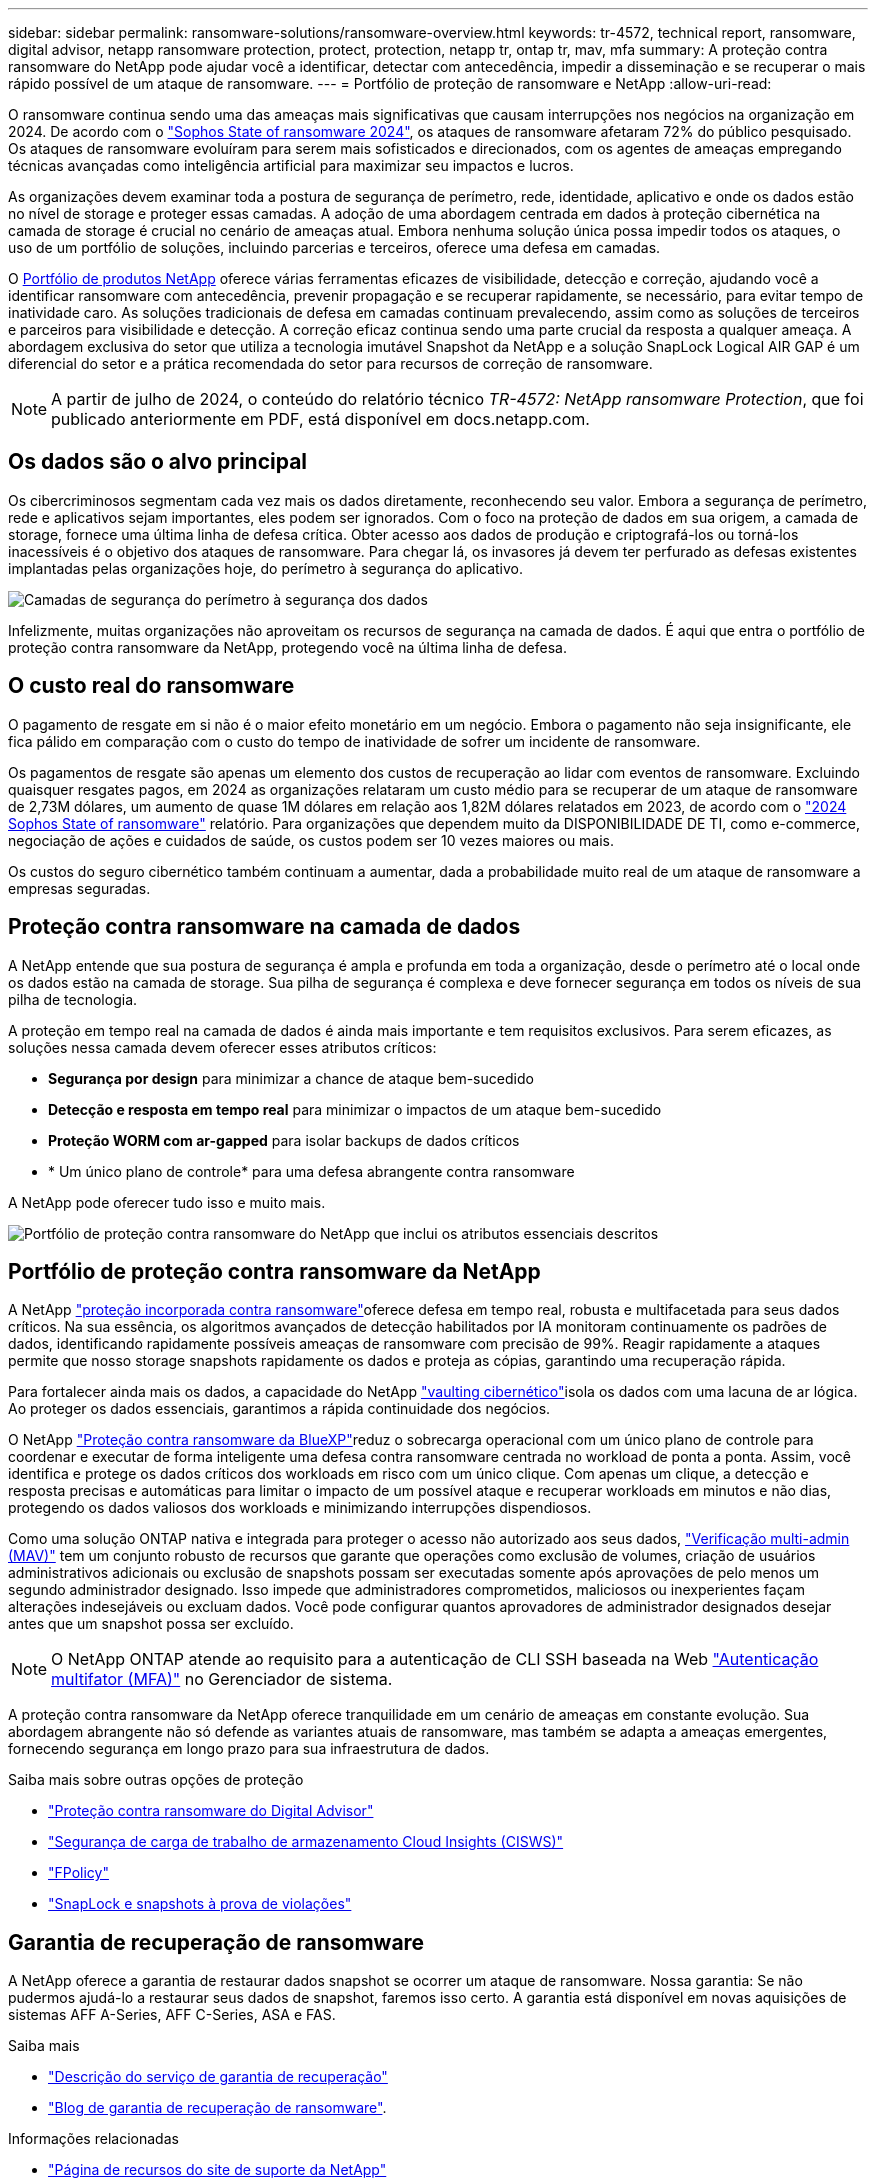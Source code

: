 ---
sidebar: sidebar 
permalink: ransomware-solutions/ransomware-overview.html 
keywords: tr-4572, technical report, ransomware, digital advisor, netapp ransomware protection, protect, protection, netapp tr, ontap tr, mav, mfa 
summary: A proteção contra ransomware do NetApp pode ajudar você a identificar, detectar com antecedência, impedir a disseminação e se recuperar o mais rápido possível de um ataque de ransomware. 
---
= Portfólio de proteção de ransomware e NetApp
:allow-uri-read: 


[role="lead"]
O ransomware continua sendo uma das ameaças mais significativas que causam interrupções nos negócios na organização em 2024. De acordo com o https://news.sophos.com/en-us/2024/04/30/the-state-of-ransomware-2024/["Sophos State of ransomware 2024"^], os ataques de ransomware afetaram 72% do público pesquisado. Os ataques de ransomware evoluíram para serem mais sofisticados e direcionados, com os agentes de ameaças empregando técnicas avançadas como inteligência artificial para maximizar seu impactos e lucros.

As organizações devem examinar toda a postura de segurança de perímetro, rede, identidade, aplicativo e onde os dados estão no nível de storage e proteger essas camadas. A adoção de uma abordagem centrada em dados à proteção cibernética na camada de storage é crucial no cenário de ameaças atual. Embora nenhuma solução única possa impedir todos os ataques, o uso de um portfólio de soluções, incluindo parcerias e terceiros, oferece uma defesa em camadas.

O <<Portfólio de proteção contra ransomware da NetApp,Portfólio de produtos NetApp>> oferece várias ferramentas eficazes de visibilidade, detecção e correção, ajudando você a identificar ransomware com antecedência, prevenir propagação e se recuperar rapidamente, se necessário, para evitar tempo de inatividade caro. As soluções tradicionais de defesa em camadas continuam prevalecendo, assim como as soluções de terceiros e parceiros para visibilidade e detecção. A correção eficaz continua sendo uma parte crucial da resposta a qualquer ameaça. A abordagem exclusiva do setor que utiliza a tecnologia imutável Snapshot da NetApp e a solução SnapLock Logical AIR GAP é um diferencial do setor e a prática recomendada do setor para recursos de correção de ransomware.


NOTE: A partir de julho de 2024, o conteúdo do relatório técnico _TR-4572: NetApp ransomware Protection_, que foi publicado anteriormente em PDF, está disponível em docs.netapp.com.



== Os dados são o alvo principal

Os cibercriminosos segmentam cada vez mais os dados diretamente, reconhecendo seu valor. Embora a segurança de perímetro, rede e aplicativos sejam importantes, eles podem ser ignorados. Com o foco na proteção de dados em sua origem, a camada de storage, fornece uma última linha de defesa crítica. Obter acesso aos dados de produção e criptografá-los ou torná-los inacessíveis é o objetivo dos ataques de ransomware. Para chegar lá, os invasores já devem ter perfurado as defesas existentes implantadas pelas organizações hoje, do perímetro à segurança do aplicativo.

image:ransomware-solution-layers.png["Camadas de segurança do perímetro à segurança dos dados"]

Infelizmente, muitas organizações não aproveitam os recursos de segurança na camada de dados. É aqui que entra o portfólio de proteção contra ransomware da NetApp, protegendo você na última linha de defesa.



== O custo real do ransomware

O pagamento de resgate em si não é o maior efeito monetário em um negócio. Embora o pagamento não seja insignificante, ele fica pálido em comparação com o custo do tempo de inatividade de sofrer um incidente de ransomware.

Os pagamentos de resgate são apenas um elemento dos custos de recuperação ao lidar com eventos de ransomware. Excluindo quaisquer resgates pagos, em 2024 as organizações relataram um custo médio para se recuperar de um ataque de ransomware de 2,73M dólares, um aumento de quase 1M dólares em relação aos 1,82M dólares relatados em 2023, de acordo com o https://assets.sophos.com/X24WTUEQ/at/9brgj5n44hqvgsp5f5bqcps/sophos-state-of-ransomware-2024-wp.pdf["2024 Sophos State of ransomware"^] relatório. Para organizações que dependem muito da DISPONIBILIDADE DE TI, como e-commerce, negociação de ações e cuidados de saúde, os custos podem ser 10 vezes maiores ou mais.

Os custos do seguro cibernético também continuam a aumentar, dada a probabilidade muito real de um ataque de ransomware a empresas seguradas.



== Proteção contra ransomware na camada de dados

A NetApp entende que sua postura de segurança é ampla e profunda em toda a organização, desde o perímetro até o local onde os dados estão na camada de storage. Sua pilha de segurança é complexa e deve fornecer segurança em todos os níveis de sua pilha de tecnologia.

A proteção em tempo real na camada de dados é ainda mais importante e tem requisitos exclusivos. Para serem eficazes, as soluções nessa camada devem oferecer esses atributos críticos:

* *Segurança por design* para minimizar a chance de ataque bem-sucedido
* *Detecção e resposta em tempo real* para minimizar o impactos de um ataque bem-sucedido
* *Proteção WORM com ar-gapped* para isolar backups de dados críticos
* * Um único plano de controle* para uma defesa abrangente contra ransomware


A NetApp pode oferecer tudo isso e muito mais.

image:ransomware-solution-benefits.png["Portfólio de proteção contra ransomware do NetApp que inclui os atributos essenciais descritos"]



== Portfólio de proteção contra ransomware da NetApp

A NetApp link:ransomware-protection.html["proteção incorporada contra ransomware"]oferece defesa em tempo real, robusta e multifacetada para seus dados críticos. Na sua essência, os algoritmos avançados de detecção habilitados por IA monitoram continuamente os padrões de dados, identificando rapidamente possíveis ameaças de ransomware com precisão de 99%. Reagir rapidamente a ataques permite que nosso storage snapshots rapidamente os dados e proteja as cópias, garantindo uma recuperação rápida.

Para fortalecer ainda mais os dados, a  capacidade do NetApp link:ransomware-cyber-vaulting.html["vaulting cibernético"]isola os dados com uma lacuna de ar lógica. Ao proteger os dados essenciais, garantimos a rápida continuidade dos negócios.

O NetApp link:ransomware-bluexp-protection.html["Proteção contra ransomware da BlueXP"]reduz o sobrecarga operacional com um único plano de controle para coordenar e executar de forma inteligente uma defesa contra ransomware centrada no workload de ponta a ponta. Assim, você identifica e protege os dados críticos dos workloads em risco com um único clique. Com apenas um clique, a detecção e resposta precisas e automáticas para limitar o impacto de um possível ataque e recuperar workloads em minutos e não dias, protegendo os dados valiosos dos workloads e minimizando interrupções dispendiosos.

Como uma solução ONTAP nativa e integrada para proteger o acesso não autorizado aos seus dados, link:https://docs.netapp.com/us-en/ontap/multi-admin-verify/index.html["Verificação multi-admin (MAV)"^] tem um conjunto robusto de recursos que garante que operações como exclusão de volumes, criação de usuários administrativos adicionais ou exclusão de snapshots possam ser executadas somente após aprovações de pelo menos um segundo administrador designado. Isso impede que administradores comprometidos, maliciosos ou inexperientes façam alterações indesejáveis ou excluam dados. Você pode configurar quantos aprovadores de administrador designados desejar antes que um snapshot possa ser excluído.


NOTE: O NetApp ONTAP atende ao requisito para a autenticação de CLI SSH baseada na Web https://www.netapp.com/pdf.html?item=/media/17055-tr4647pdf.pdf["Autenticação multifator (MFA)"^] no Gerenciador de sistema.

A proteção contra ransomware da NetApp oferece tranquilidade em um cenário de ameaças em constante evolução. Sua abordagem abrangente não só defende as variantes atuais de ransomware, mas também se adapta a ameaças emergentes, fornecendo segurança em longo prazo para sua infraestrutura de dados.

.Saiba mais sobre outras opções de proteção
* link:ransomware-active-iq.html["Proteção contra ransomware do Digital Advisor"]
* link:ransomware-CI-workload-security.html["Segurança de carga de trabalho de armazenamento Cloud Insights (CISWS)"]
* link:ransomware-fpolicy.html["FPolicy"]
* link:ransomware-snaplock-tamperproof-snapshots.html["SnapLock e snapshots à prova de violações"]




== Garantia de recuperação de ransomware

A NetApp oferece a garantia de restaurar dados snapshot se ocorrer um ataque de ransomware. Nossa garantia: Se não pudermos ajudá-lo a restaurar seus dados de snapshot, faremos isso certo. A garantia está disponível em novas aquisições de sistemas AFF A-Series, AFF C-Series, ASA e FAS.

.Saiba mais
* https://www.netapp.com/how-to-buy/sales-terms-and-conditions/additional-terms/ransomware-recovery-guarantee/["Descrição do serviço de garantia de recuperação"^]
* https://www.netapp.com/blog/ransomware-recovery-guarantee/["Blog de garantia de recuperação de ransomware"^].


.Informações relacionadas
* http://mysupport.netapp.com/ontap/resources["Página de recursos do site de suporte da NetApp"^]
* https://security.netapp.com/resources/["Segurança do produto NetApp"^]


